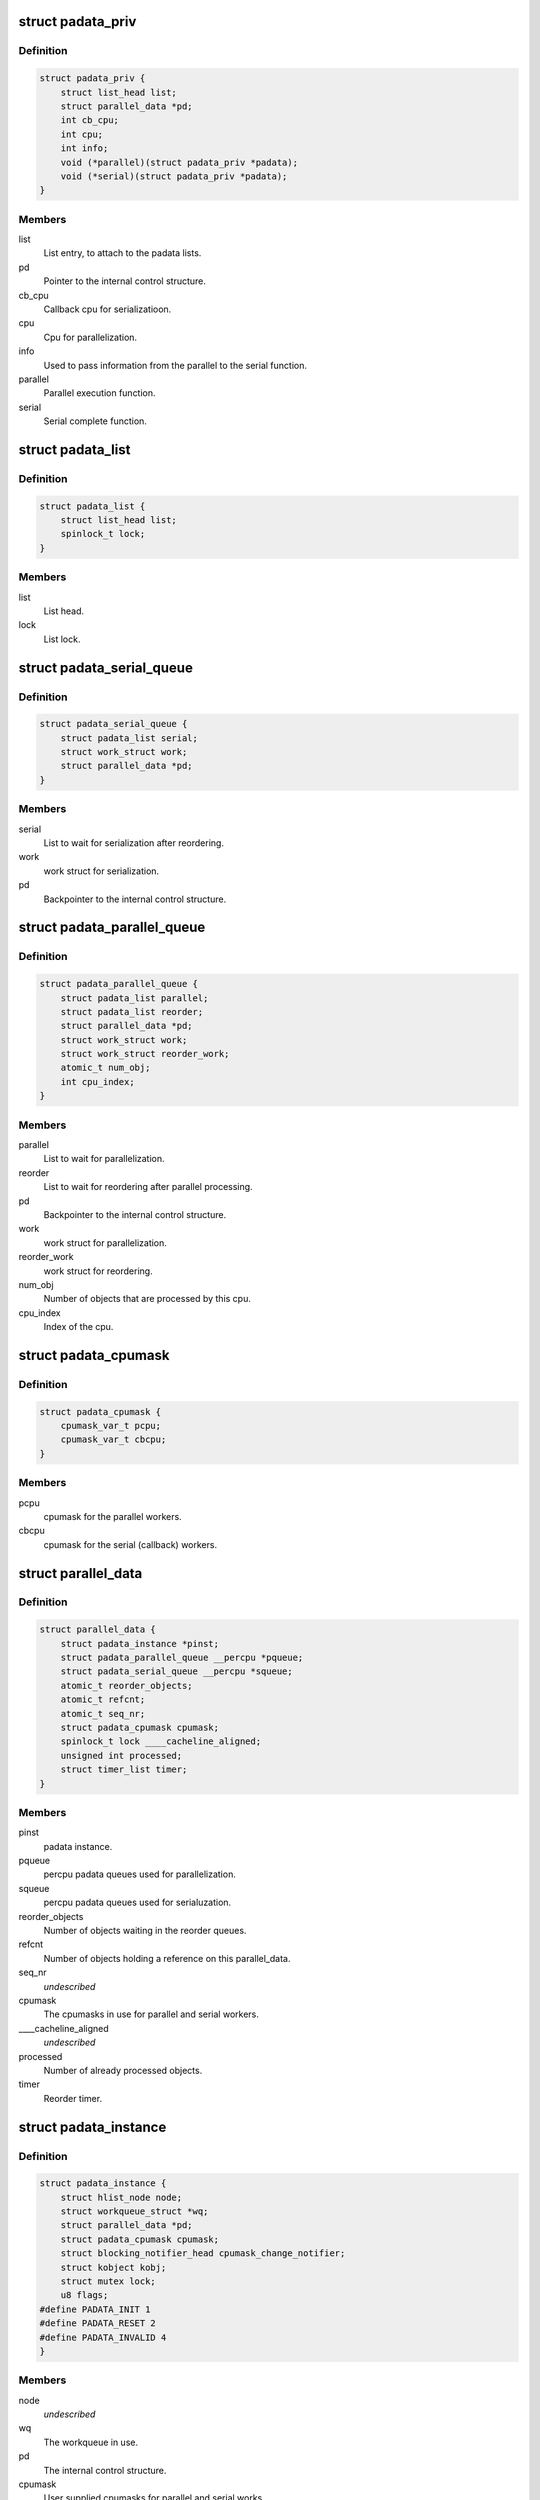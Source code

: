 .. -*- coding: utf-8; mode: rst -*-
.. src-file: include/linux/padata.h

.. _`padata_priv`:

struct padata_priv
==================

.. c:type:: struct padata_priv

    Embedded to the users data structure.

.. _`padata_priv.definition`:

Definition
----------

.. code-block:: c

    struct padata_priv {
        struct list_head list;
        struct parallel_data *pd;
        int cb_cpu;
        int cpu;
        int info;
        void (*parallel)(struct padata_priv *padata);
        void (*serial)(struct padata_priv *padata);
    }

.. _`padata_priv.members`:

Members
-------

list
    List entry, to attach to the padata lists.

pd
    Pointer to the internal control structure.

cb_cpu
    Callback cpu for serializatioon.

cpu
    Cpu for parallelization.

info
    Used to pass information from the parallel to the serial function.

parallel
    Parallel execution function.

serial
    Serial complete function.

.. _`padata_list`:

struct padata_list
==================

.. c:type:: struct padata_list


.. _`padata_list.definition`:

Definition
----------

.. code-block:: c

    struct padata_list {
        struct list_head list;
        spinlock_t lock;
    }

.. _`padata_list.members`:

Members
-------

list
    List head.

lock
    List lock.

.. _`padata_serial_queue`:

struct padata_serial_queue
==========================

.. c:type:: struct padata_serial_queue

    The percpu padata serial queue

.. _`padata_serial_queue.definition`:

Definition
----------

.. code-block:: c

    struct padata_serial_queue {
        struct padata_list serial;
        struct work_struct work;
        struct parallel_data *pd;
    }

.. _`padata_serial_queue.members`:

Members
-------

serial
    List to wait for serialization after reordering.

work
    work struct for serialization.

pd
    Backpointer to the internal control structure.

.. _`padata_parallel_queue`:

struct padata_parallel_queue
============================

.. c:type:: struct padata_parallel_queue

    The percpu padata parallel queue

.. _`padata_parallel_queue.definition`:

Definition
----------

.. code-block:: c

    struct padata_parallel_queue {
        struct padata_list parallel;
        struct padata_list reorder;
        struct parallel_data *pd;
        struct work_struct work;
        struct work_struct reorder_work;
        atomic_t num_obj;
        int cpu_index;
    }

.. _`padata_parallel_queue.members`:

Members
-------

parallel
    List to wait for parallelization.

reorder
    List to wait for reordering after parallel processing.

pd
    Backpointer to the internal control structure.

work
    work struct for parallelization.

reorder_work
    work struct for reordering.

num_obj
    Number of objects that are processed by this cpu.

cpu_index
    Index of the cpu.

.. _`padata_cpumask`:

struct padata_cpumask
=====================

.. c:type:: struct padata_cpumask

    The cpumasks for the parallel/serial workers

.. _`padata_cpumask.definition`:

Definition
----------

.. code-block:: c

    struct padata_cpumask {
        cpumask_var_t pcpu;
        cpumask_var_t cbcpu;
    }

.. _`padata_cpumask.members`:

Members
-------

pcpu
    cpumask for the parallel workers.

cbcpu
    cpumask for the serial (callback) workers.

.. _`parallel_data`:

struct parallel_data
====================

.. c:type:: struct parallel_data

    Internal control structure, covers everything that depends on the cpumask in use.

.. _`parallel_data.definition`:

Definition
----------

.. code-block:: c

    struct parallel_data {
        struct padata_instance *pinst;
        struct padata_parallel_queue __percpu *pqueue;
        struct padata_serial_queue __percpu *squeue;
        atomic_t reorder_objects;
        atomic_t refcnt;
        atomic_t seq_nr;
        struct padata_cpumask cpumask;
        spinlock_t lock ____cacheline_aligned;
        unsigned int processed;
        struct timer_list timer;
    }

.. _`parallel_data.members`:

Members
-------

pinst
    padata instance.

pqueue
    percpu padata queues used for parallelization.

squeue
    percpu padata queues used for serialuzation.

reorder_objects
    Number of objects waiting in the reorder queues.

refcnt
    Number of objects holding a reference on this parallel_data.

seq_nr
    *undescribed*

cpumask
    The cpumasks in use for parallel and serial workers.

\____cacheline_aligned
    *undescribed*

processed
    Number of already processed objects.

timer
    Reorder timer.

.. _`padata_instance`:

struct padata_instance
======================

.. c:type:: struct padata_instance

    The overall control structure.

.. _`padata_instance.definition`:

Definition
----------

.. code-block:: c

    struct padata_instance {
        struct hlist_node node;
        struct workqueue_struct *wq;
        struct parallel_data *pd;
        struct padata_cpumask cpumask;
        struct blocking_notifier_head cpumask_change_notifier;
        struct kobject kobj;
        struct mutex lock;
        u8 flags;
    #define PADATA_INIT 1
    #define PADATA_RESET 2
    #define PADATA_INVALID 4
    }

.. _`padata_instance.members`:

Members
-------

node
    *undescribed*

wq
    The workqueue in use.

pd
    The internal control structure.

cpumask
    User supplied cpumasks for parallel and serial works.

cpumask_change_notifier
    Notifiers chain for user-defined notify
    callbacks that will be called when either \ ``pcpu``\  or \ ``cbcpu``\ 
    or both cpumasks change.

kobj
    padata instance kernel object.

lock
    padata instance lock.

flags
    padata flags.

.. This file was automatic generated / don't edit.

